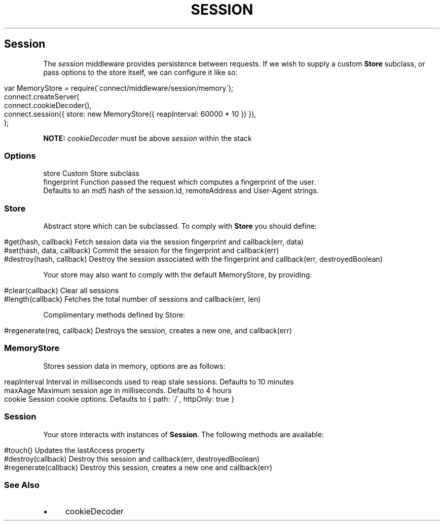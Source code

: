 .\" generated with Ronn/v0.6.6
.\" http://github.com/rtomayko/ronn/
.
.TH "SESSION" "" "July 2010" "" ""
.
.SH "Session"
The \fIsession\fR middleware provides persistence between requests\. If we wish to supply a custom \fBStore\fR subclass, or pass options to the store itself, we can configure it like so:
.
.IP "" 4
.
.nf

var MemoryStore = require(\'connect/middleware/session/memory\');
connect\.createServer(
    connect\.cookieDecoder(),
    connect\.session({ store: new MemoryStore({ reapInterval: 60000 * 10 }) }),
);
.
.fi
.
.IP "" 0
.
.P
\fBNOTE:\fR \fIcookieDecoder\fR must be above \fIsession\fR within the stack
.
.SS "Options"
.
.nf

store        Custom Store subclass
fingerprint  Function passed the request which computes a fingerprint of the user\.
             Defaults to an md5 hash of the session\.id, remoteAddress and User\-Agent strings\.
.
.fi
.
.SS "Store"
Abstract store which can be subclassed\. To comply with \fBStore\fR you should define:
.
.IP "" 4
.
.nf

#get(hash, callback)         Fetch session data via the session fingerprint and callback(err, data)
#set(hash, data, callback)   Commit the session for the fingerprint and callback(err)
#destroy(hash, callback)     Destroy the session associated with the fingerprint and callback(err, destroyedBoolean)
.
.fi
.
.IP "" 0
.
.P
Your store may also want to comply with the default MemoryStore, by providing:
.
.IP "" 4
.
.nf

#clear(callback)            Clear all sessions
#length(callback)           Fetches the total number of sessions and callback(err, len)
.
.fi
.
.IP "" 0
.
.P
Complimentary methods defined by Store:
.
.IP "" 4
.
.nf

#regenerate(req, callback)  Destroys the session, creates a new one, and callback(err)
.
.fi
.
.IP "" 0
.
.SS "MemoryStore"
Stores session data in memory, options are as follows:
.
.IP "" 4
.
.nf

reapInterval    Interval in milliseconds used to reap stale sessions\. Defaults to 10 minutes
maxAage         Maximum session age in milliseconds\. Defaults to 4 hours
cookie          Session cookie options\. Defaults to { path: \'/\', httpOnly: true }
.
.fi
.
.IP "" 0
.
.SS "Session"
Your store interacts with instances of \fBSession\fR\. The following methods are available:
.
.IP "" 4
.
.nf

#touch()                 Updates the lastAccess property
#destroy(callback)       Destroy this session and callback(err, destroyedBoolean)
#regenerate(callback)    Destroy this session, creates a new one and callback(err)
.
.fi
.
.IP "" 0
.
.SS "See Also"
.
.IP "\(bu" 4
cookieDecoder
.
.IP "" 0


